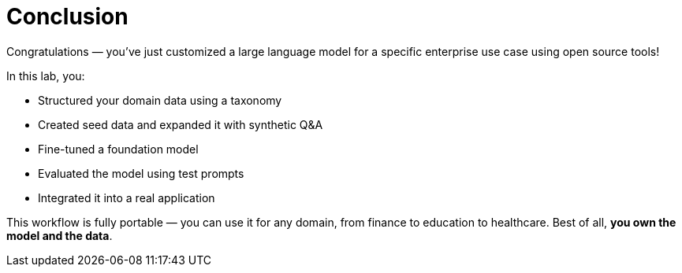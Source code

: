 // modules/ROOT/pages/conclusion.adoc
= Conclusion
:page-description: Key takeaways and next steps

Congratulations — you’ve just customized a large language model for a specific enterprise use case using open source tools!

In this lab, you:

* Structured your domain data using a taxonomy
* Created seed data and expanded it with synthetic Q&A
* Fine-tuned a foundation model
* Evaluated the model using test prompts
* Integrated it into a real application

This workflow is fully portable — you can use it for any domain, from finance to education to healthcare. Best of all, *you own the model and the data*.

